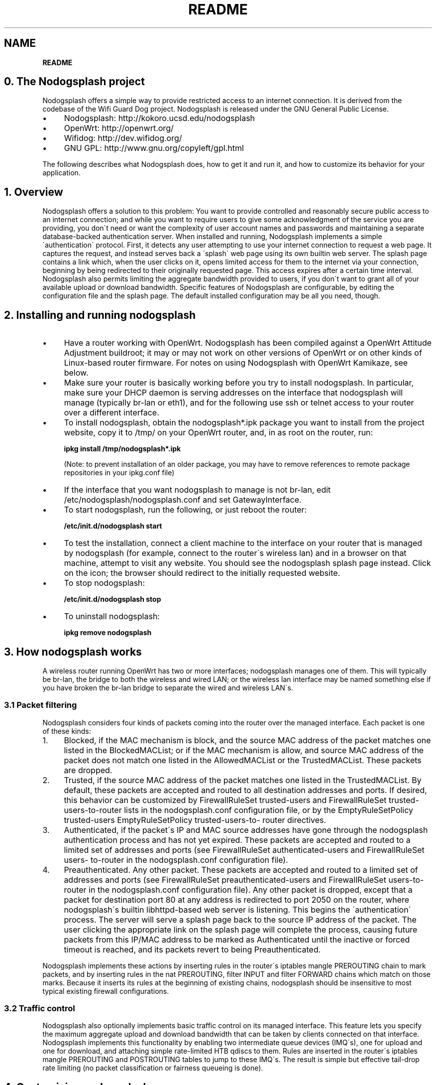 .\" generated with Ronn/v0.7.3
.\" http://github.com/rtomayko/ronn/tree/0.7.3
.
.TH "README" "" "August 2013" "" ""
.
.SH "NAME"
\fBREADME\fR
.
.SH "0\. The Nodogsplash project"
Nodogsplash offers a simple way to provide restricted access to an internet connection\. It is derived from the codebase of the Wifi Guard Dog project\. Nodogsplash is released under the GNU General Public License\.
.
.IP "\(bu" 4
Nodogsplash: http://kokoro\.ucsd\.edu/nodogsplash
.
.IP "\(bu" 4
OpenWrt: http://openwrt\.org/
.
.IP "\(bu" 4
Wifidog: http://dev\.wifidog\.org/
.
.IP "\(bu" 4
GNU GPL: http://www\.gnu\.org/copyleft/gpl\.html
.
.IP "" 0
.
.P
The following describes what Nodogsplash does, how to get it and run it, and how to customize its behavior for your application\.
.
.SH "1\. Overview"
Nodogsplash offers a solution to this problem: You want to provide controlled and reasonably secure public access to an internet connection; and while you want to require users to give some acknowledgment of the service you are providing, you don\'t need or want the complexity of user account names and passwords and maintaining a separate database\-backed authentication server\. When installed and running, Nodogsplash implements a simple \'authentication\' protocol\. First, it detects any user attempting to use your internet connection to request a web page\. It captures the request, and instead serves back a \'splash\' web page using its own builtin web server\. The splash page contains a link which, when the user clicks on it, opens limited access for them to the internet via your connection, beginning by being redirected to their originally requested page\. This access expires after a certain time interval\. Nodogsplash also permits limiting the aggregate bandwidth provided to users, if you don\'t want to grant all of your available upload or download bandwidth\. Specific features of Nodogsplash are configurable, by editing the configuration file and the splash page\. The default installed configuration may be all you need, though\.
.
.SH "2\. Installing and running nodogsplash"
.
.IP "\(bu" 4
Have a router working with OpenWrt\. Nodogsplash has been compiled against a OpenWrt Attitude Adjustment buildroot; it may or may not work on other versions of OpenWrt or on other kinds of Linux\-based router firmware\. For notes on using Nodogsplash with OpenWrt Kamikaze, see below\.
.
.IP "\(bu" 4
Make sure your router is basically working before you try to install nodogsplash\. In particular, make sure your DHCP daemon is serving addresses on the interface that nodogsplash will manage (typically br\-lan or eth1), and for the following use ssh or telnet access to your router over a different interface\.
.
.IP "\(bu" 4
To install nodogsplash, obtain the nodogsplash*\.ipk package you want to install from the project website, copy it to /tmp/ on your OpenWrt router, and, in as root on the router, run:
.
.IP
\fBipkg install /tmp/nodogsplash*\.ipk\fR
.
.IP
(Note: to prevent installation of an older package, you may have to remove references to remote package repositories in your ipkg\.conf file)
.
.IP "\(bu" 4
If the interface that you want nodogsplash to manage is not br\-lan, edit /etc/nodogsplash/nodogsplash\.conf and set GatewayInterface\.
.
.IP "\(bu" 4
To start nodogsplash, run the following, or just reboot the router:
.
.IP
\fB/etc/init\.d/nodogsplash start\fR
.
.IP "\(bu" 4
To test the installation, connect a client machine to the interface on your router that is managed by nodogsplash (for example, connect to the router\'s wireless lan) and in a browser on that machine, attempt to visit any website\. You should see the nodogsplash splash page instead\. Click on the icon; the browser should redirect to the initially requested website\.
.
.IP "\(bu" 4
To stop nodogsplash:
.
.IP
\fB/etc/init\.d/nodogsplash stop\fR
.
.IP "\(bu" 4
To uninstall nodogsplash:
.
.IP
\fBipkg remove nodogsplash\fR
.
.IP "" 0
.
.SH "3\. How nodogsplash works"
A wireless router running OpenWrt has two or more interfaces; nodogsplash manages one of them\. This will typically be br\-lan, the bridge to both the wireless and wired LAN; or the wireless lan interface may be named something else if you have broken the br\-lan bridge to separate the wired and wireless LAN\'s\.
.
.SS "3\.1 Packet filtering"
Nodogsplash considers four kinds of packets coming into the router over the managed interface\. Each packet is one of these kinds:
.
.IP "1." 4
Blocked, if the MAC mechanism is block, and the source MAC address of the packet matches one listed in the BlockedMACList; or if the MAC mechanism is allow, and source MAC address of the packet does not match one listed in the AllowedMACList or the TrustedMACList\. These packets are dropped\.
.
.IP "2." 4
Trusted, if the source MAC address of the packet matches one listed in the TrustedMACList\. By default, these packets are accepted and routed to all destination addresses and ports\. If desired, this behavior can be customized by FirewallRuleSet trusted\-users and FirewallRuleSet trusted\- users\-to\-router lists in the nodogsplash\.conf configuration file, or by the EmptyRuleSetPolicy trusted\-users EmptyRuleSetPolicy trusted\-users\-to\- router directives\.
.
.IP "3." 4
Authenticated, if the packet\'s IP and MAC source addresses have gone through the nodogsplash authentication process and has not yet expired\. These packets are accepted and routed to a limited set of addresses and ports (see FirewallRuleSet authenticated\-users and FirewallRuleSet users\- to\-router in the nodogsplash\.conf configuration file)\.
.
.IP "4." 4
Preauthenticated\. Any other packet\. These packets are accepted and routed to a limited set of addresses and ports (see FirewallRuleSet preauthenticated\-users and FirewallRuleSet users\-to\-router in the nodogsplash\.conf configuration file)\. Any other packet is dropped, except that a packet for destination port 80 at any address is redirected to port 2050 on the router, where nodogsplash\'s builtin libhttpd\-based web server is listening\. This begins the \'authentication\' process\. The server will serve a splash page back to the source IP address of the packet\. The user clicking the appropriate link on the splash page will complete the process, causing future packets from this IP/MAC address to be marked as Authenticated until the inactive or forced timeout is reached, and its packets revert to being Preauthenticated\.
.
.IP "" 0
.
.P
Nodogsplash implements these actions by inserting rules in the router\'s iptables mangle PREROUTING chain to mark packets, and by inserting rules in the nat PREROUTING, filter INPUT and filter FORWARD chains which match on those marks\. Because it inserts its rules at the beginning of existing chains, nodogsplash should be insensitive to most typical existing firewall configurations\.
.
.SS "3\.2 Traffic control"
Nodogsplash also optionally implements basic traffic control on its managed interface\. This feature lets you specify the maximum aggregate upload and download bandwidth that can be taken by clients connected on that interface\. Nodogsplash implements this functionality by enabling two intermediate queue devices (IMQ\'s), one for upload and one for download, and attaching simple rate\-limited HTB qdiscs to them\. Rules are inserted in the router\'s iptables mangle PREROUTING and POSTROUTING tables to jump to these IMQ\'s\. The result is simple but effective tail\-drop rate limiting (no packet classification or fairness queueing is done)\.
.
.SH "4\. Customizing nodogsplash"
The default shipped configuration is intended to be usable and reasonably secure as\-is for basic internet sharing applications, but it is customizable\.
.
.TP
To change basic nodogsplash settings, edit the configuration file:
.
.IP
\fB/etc/nodogsplash/nodogsplash\.conf\fR
.
.P
In the configuration file, a FirewallRule has the form:
.
.P
\fBFirewallRule permission [protocol [port portrange] [to ip]\fR
.
.P
where
.
.IP "\(bu" 4
\fIpermission\fR is required and must be allow, block, drop, log, or ulog\.
.
.IP "\(bu" 4
\fIprotocol\fR is optional\. If present must be tcp, udp, icmp, or all\. Defaults to all\.
.
.IP "\(bu" 4
port \fIportrange\fR is optional\. If present, protocol must be tcp or udp\. portrange can be a single integer port number, or a colon\-separated port range, e\.g\. 1024:1028\. Defaults to all ports\.
.
.IP "\(bu" 4
\fIto ip\fR is optional\. If present, ip must be a decimal dotted\-quad IP address with optional mask\. Defaults to 0\.0\.0\.0/0, i\.e\. all addresses\.
.
.IP "\(bu" 4
To change the contents of the splash page, edit the splash page file:
.
.IP
\fB/etc/nodogsplash/htdocs/splash\.html\fR
.
.IP "" 0
.
.P
When the splash page is served, the following variables in the page are replaced by their values:
.
.IP "\(bu" 4
\fI$gatewayname\fR The value of GatewayName as set in nodogsplash\.conf\.
.
.IP "\(bu" 4
\fI$authtarget\fR A URL which encodes a unique token and the URL of the user\'s original web request\. If nodogsplash receives a request at this URL, it completes the authentication process for the client and replies to the request with a "302 Found" to the encoded originally requested URL\. (Alternatively, you can use a GET\-method HTML form to send this information to the nodogsplash server; see below\.) As a simple example:
.
.IP
\fB<a href="$authtarget">Enter</a>\fR
.
.IP "\(bu" 4
\fI$imagesdir\fR The directory in nodogsplash\'s web hierarchy where images to be displayed in the splash page must be located\.
.
.IP "\(bu" 4
\fI$tok\fR,\fI$redir\fR,\fI$authaction\fR, and \fI$denyaction\fR are also available and can be useful if you want to write the splash page to use a GET\-method HTML form instead of using $authtarget as the value of an href attribute to communicate with the nodogsplash server\. As a simple example:
.
.IP "" 0
.
.P
```
.
.IP "" 4
.
.nf

  <input type=\'hidden\' name=\'tok\' value=\'$tok\'>
  <input type=\'hidden\' name=\'redir\' value=\'$redir\'>
  <input type=\'submit\' value=\'Click Here to Enter\'>
  </form>
.
.fi
.
.IP "" 0
.
.P
```
.
.IP "\(bu" 4
To change the appearance of informational and error pages which may occasionally be served by nodogsplash, edit the infoskel file:
.
.IP
\fB/etc/nodogsplash/htdocs/infoskel\.html\fR
.
.IP "" 0
.
.P
In this file, variables \fI$gatewayname\fR, \fI$version\fR, \fI$title\fR, and \fI$content\fR will be replaced by their values\. $title is a summary of the information or kind of error; \fI$content\fR is the content of the information or error message\.
.
.SH "5\. Authentication"
.
.SS "5\.1 Site\-wide username and password"
Nodogsplash can be configured to require a username and/or password to be entered on the splash page as part of the authentication process\. Since the username and password are site\-wide (not per user), and they are sent in the clear using HTTP GET, this is not a secure mechanism\. To enable this, edit \fInodogsplash\.conf\fR to set parameters \fIPasswordAuthentication\fR, \fIUsernameAuthentication\fR, \fIPassword\fR, \fIUsername\fR, and \fIPasswordAttempts\fR as desired\. Then the splash page must use a GET\-method HTML form to send user\-entered username and/or password as values of variables \fInodoguser\fR and \fInodogpass\fR respectively, along with others as required, to the server\. For example:
.
.P
\fB<form method=\'GET\' action=\'$authaction\'> <input type=\'hidden\' name=\'tok\' value=\'$tok\'> <input type=\'hidden\' name=\'redir\' value=\'$redir\'> username: <input type=\'text\' name=\'nodoguser\' value=\'\' size=\'12\' maxlength=\'12\'> <br> password: <input type=\'password\' name=\'nodogpass\' value=\'\' size=\'12\' maxlength=\'10\'> <br> <input type=\'submit\' value=\'Enter\'> </form>\fR
.
.SS "5\.2 Forwarding authentification"
Nodogsplash allows to call an external program for authentification using the options BinVoucher/EnablePreAuth/ForceVoucher in nodogsplash\.conf\. The given program for BinVoucher will be called with the clients MAC address and is expected to output the number of seconds the client is to be authenticated (<= 0 seconds for no authentication)\. The output is also allowed to contain the download and upload speed limit for the clients traffic in KBits/s\.
.
.SH "6\. Using ndsctl"
A nodogsplash install includes ndsctl, a separate application which provides some control over a running nodogsplash process by communicating with it over a unix socket\. Some command line options:
.
.IP "\(bu" 4
To print to stdout some information about your nodogsplash process:
.
.IP
\fB/usr/bin/ndsctl status\fR
.
.IP "\(bu" 4
To block a MAC address, when the MAC mechanism is block:
.
.IP
\fB/usr/bin/ndsctl block MAC\fR
.
.IP "\(bu" 4
To unblock a MAC address, when the MAC mechanism is block:
.
.IP
\fB/usr/bin/ndsctl unblock MAC\fR
.
.IP "\(bu" 4
To allow a MAC address, when the MAC mechanism is allow:
.
.IP
\fB/usr/bin/ndsctl allow MAC\fR
.
.IP "\(bu" 4
To unallow a MAC address, when the MAC mechanism is allow:
.
.IP
\fB/usr/bin/ndsctl unallow MAC\fR
.
.IP "\(bu" 4
To deauthenticate a currently authenticated user given their IP or MAC address:
.
.IP
\fB/usr/bin/ndsctl deauth IP|MAC\fR
.
.IP "\(bu" 4
To set the verbosity of logged messages to n:
.
.IP
\fB/usr/bin/ndsctl loglevel n\fR
.
.IP "" 0
.
.P
For more options, run ndsctl \-h\. (Note that if you want the effect of ndsctl commands to to persist across nodogsplash restarts, you have to edit the configuration file\.)
.
.SH "7\. Debugging nodogsplash"
.
.IP "\(bu" 4
To see maximally verbose debugging output from nodogsplash, edit the /etc/init\.d/nodogsplash file to set the OPTIONS variable to the flags "\-s \-d 7", restart or reboot, and view messages with logread\. The \-s flag logs to syslog; the \-d 7 flag sets level 7, LOG_DEBUG, for debugging messages (see syslog\.h)\. You don\'t want to run with these flags routinely, as it will quickly fill the syslog circular buffer, unless you enable remote logging\. A lower level of logging, for example level 5, LOG_NOTICE, is more appropriate for routine use (this is the default)\. Logging level can also be set using ndsctl as shown above\. Alternatively, you can set the flag \-f instead of \-s, and restart\. This will run nodogsplash in the foreground, logging to stdout\.
.
.IP "\(bu" 4
When stopped, nodogsplash deletes its iptables rules, attempting to leave the router\'s firewall in its original state\. If not (for example, if nodogsplash crashes instead of exiting cleanly) subsequently starting and stopping nodogsplash should remove its rules\.
.
.IP "\(bu" 4
Nodogsplash operates by marking packets (and, if traffic control is enabled, passing packets through intermediate queueing devices)\. Most QOS packages will also mark packets and use IMQ\'s\. Therefore one or both of Nodogsplash and a QOS package may malfunction if used together\. Potential conflicts may be investigated by looking at your overall iptables setup\. To check to see all the rules in, for example, the mangle table chains, run
.
.IP
\fBiptables \-t mangle \-v \-n \-L\fR
.
.IP
For extensive suggestions on debugging iptables, see for example Oskar Andreasson\'s_tutorial\.
.
.IP "" 0
.
.P
Email contact: nodogsplash (at) ml\.ninux\.org
